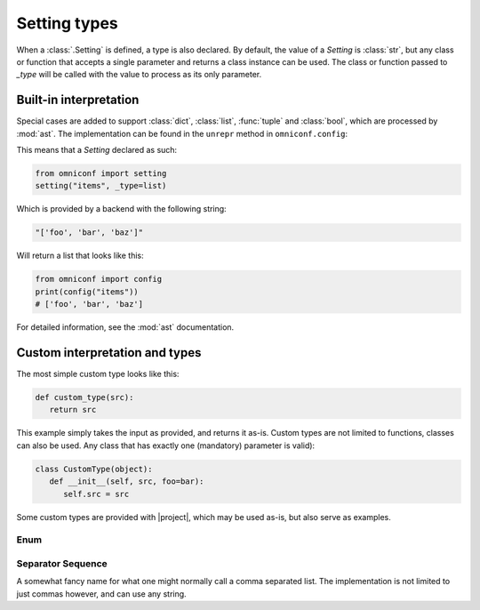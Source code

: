 .. _setting-types:

Setting types
=============

When a :class:`.Setting` is defined, a type is also declared. By default, the value of a `Setting`
is :class:`str`, but any class or function that accepts a single parameter and returns a class instance can be
used. The class or function passed to `_type` will be called with the value to process as its only parameter.

Built-in interpretation
-----------------------

Special cases are added to support :class:`dict`, :class:`list`, :func:`tuple` and :class:`bool`, which are
processed by :mod:`ast`. The implementation can be found in the ``unrepr`` method in ``omniconf.config``:

.. autofunction :: omniconf.config.unrepr

This means that a `Setting` declared as such:

.. code-block:: python

   from omniconf import setting
   setting("items", _type=list)


Which is provided by a backend with the following string:

.. code-block:: python

   "['foo', 'bar', 'baz']"

Will return a list that looks like this:

.. code-block:: python

   from omniconf import config
   print(config("items"))
   # ['foo', 'bar', 'baz']


For detailed information, see the :mod:`ast` documentation.

Custom interpretation and types
-------------------------------

The most simple custom type looks like this:

.. code-block:: python

   def custom_type(src):
      return src

This example simply takes the input as provided, and returns it as-is. Custom types are not limited to functions,
classes can also be used. Any class that has exactly one (mandatory) parameter is valid):

.. code-block:: python

   class CustomType(object):
      def __init__(self, src, foo=bar):
         self.src = src

Some custom types are provided with |project|, which may be used as-is, but also serve as examples.

Enum
^^^^

.. autofunction :: omniconf.types.enum

Separator Sequence
^^^^^^^^^^^^^^^^^^

A somewhat fancy name for what one might normally call a comma separated list. The implementation is not
limited to just commas however, and can use any string.

.. autofunction :: omniconf.types.separator_sequence
.. autoclass :: omniconf.types.SeparatorSequence
